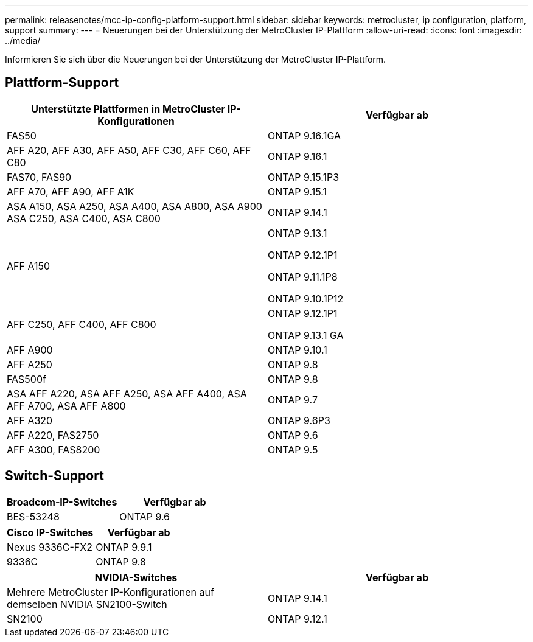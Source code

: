 ---
permalink: releasenotes/mcc-ip-config-platform-support.html 
sidebar: sidebar 
keywords: metrocluster, ip configuration, platform, support 
summary:  
---
= Neuerungen bei der Unterstützung der MetroCluster IP-Plattform
:allow-uri-read: 
:icons: font
:imagesdir: ../media/


[role="lead"]
Informieren Sie sich über die Neuerungen bei der Unterstützung der MetroCluster IP-Plattform.



== Plattform-Support

[cols="2*"]
|===
| Unterstützte Plattformen in MetroCluster IP-Konfigurationen | Verfügbar ab 


 a| 
FAS50
 a| 
ONTAP 9.16.1GA



 a| 
AFF A20, AFF A30, AFF A50, AFF C30, AFF C60, AFF C80
 a| 
ONTAP 9.16.1



 a| 
FAS70, FAS90
 a| 
ONTAP 9.15.1P3



 a| 
AFF A70, AFF A90, AFF A1K
 a| 
ONTAP 9.15.1



 a| 
ASA A150, ASA A250, ASA A400, ASA A800, ASA A900 ASA C250, ASA C400, ASA C800
 a| 
ONTAP 9.14.1



 a| 
AFF A150
 a| 
ONTAP 9.13.1

ONTAP 9.12.1P1

ONTAP 9.11.1P8

ONTAP 9.10.1P12



 a| 
AFF C250, AFF C400, AFF C800
 a| 
ONTAP 9.12.1P1

ONTAP 9.13.1 GA



 a| 
AFF A900
 a| 
ONTAP 9.10.1



 a| 
AFF A250
 a| 
ONTAP 9.8



 a| 
FAS500f
 a| 
ONTAP 9.8



 a| 
ASA AFF A220, ASA AFF A250, ASA AFF A400, ASA AFF A700, ASA AFF A800
 a| 
ONTAP 9.7



 a| 
AFF A320
 a| 
ONTAP 9.6P3



 a| 
AFF A220, FAS2750
 a| 
ONTAP 9.6



 a| 
AFF A300, FAS8200
 a| 
ONTAP 9.5

|===


== Switch-Support

[cols="2*"]
|===
| Broadcom-IP-Switches | Verfügbar ab 


 a| 
BES-53248
 a| 
ONTAP 9.6

|===
[cols="2*"]
|===
| Cisco IP-Switches | Verfügbar ab 


 a| 
Nexus 9336C-FX2
 a| 
ONTAP 9.9.1



 a| 
9336C
 a| 
ONTAP 9.8

|===
[cols="2*"]
|===
| NVIDIA-Switches | Verfügbar ab 


 a| 
Mehrere MetroCluster IP-Konfigurationen auf demselben NVIDIA SN2100-Switch
 a| 
ONTAP 9.14.1



 a| 
SN2100
 a| 
ONTAP 9.12.1

|===